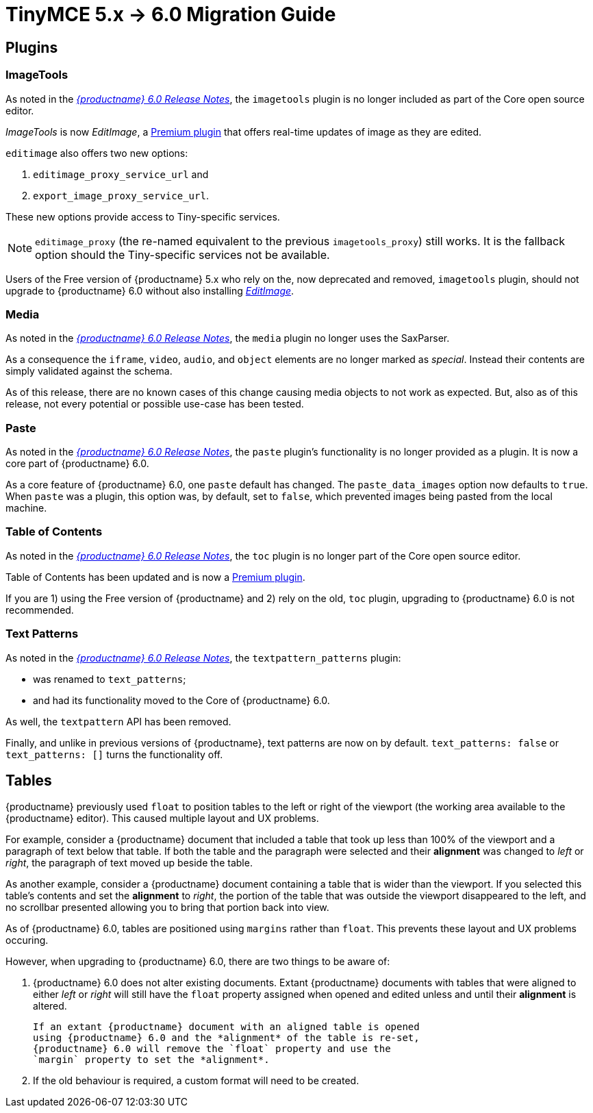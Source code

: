 = TinyMCE 5.x -> 6.0 Migration Guide

== Plugins

=== ImageTools

As noted in the xref:6.0-release-notes.adoc#removed-or-deprecated-plugins-imagetools[_{productname} 6.0 Release Notes_], the `imagetools` plugin is no longer included as part of the Core open source editor.

_ImageTools_ is now _EditImage_, a https://tiny.cloud/tinymce/features/#productivity[Premium plugin] that offers real-time updates of image as they are edited.

`editimage` also offers two new options:

1. `editimage_proxy_service_url` and

2. `export_image_proxy_service_url`.

These new options provide access to Tiny-specific services.
  
NOTE: `editimage_proxy` (the re-named equivalent to the previous `imagetools_proxy`) still works. It is the fallback option should the Tiny-specific services not be available.

Users of the Free version of {productname} 5.x who rely on the, now deprecated and removed, `imagetools` plugin, should not upgrade to {productname} 6.0 without also installing https://tiny.cloud/tinymce/features/#productivity[_EditImage_].

=== Media

As noted in the xref:6.0-release-notes.adoc#changed-plugins-media[_{productname} 6.0 Release Notes_], the `media` plugin no longer uses the SaxParser.

As a consequence the `iframe`, `video`, `audio`, and `object` elements are no longer marked as _special_. Instead their contents are simply validated against the schema.

As of this release, there are no known cases of this change causing media objects to not work as expected. But, also as of this release, not every potential or possible use-case has been tested.

=== Paste

As noted in the xref:6.0-release-notes.adoc#removed-or-deprecated-plugins-paste[_{productname} 6.0 Release Notes_], the `paste` plugin’s functionality is no longer provided as a plugin. It is now a core part of {productname} 6.0.

As a core feature of {productname} 6.0, one `paste` default has changed. The `paste_data_images` option now defaults to `true`. When `paste` was a plugin, this option was, by default, set to `false`, which prevented images being pasted from the local machine.

=== Table of Contents

As noted in the xref:6.0-release-notes.adoc#new-and-improved-plugins-table-of-contents[_{productname} 6.0 Release Notes_], the `toc` plugin is no longer part of the Core open source editor.

Table of Contents has been updated and is now a https://tiny.cloud/tinymce/features/#productivity[Premium plugin].

If you are 1) using the Free version of {productname} and 2) rely on the old, `toc` plugin, upgrading to {productname} 6.0 is not recommended.


=== Text Patterns

As noted in the xref:6.0-release-notes.adoc#removed-or-deprecated-plugins-text-pattern[_{productname} 6.0 Release Notes_], the `textpattern_patterns` plugin:

* was renamed to `text_patterns`;

* and had its functionality moved to the Core of {productname} 6.0.

As well, the `textpattern` API has been removed.

Finally, and unlike in previous versions of {productname}, text patterns are now on by default. `text_patterns: false` or `text_patterns: []` turns the functionality off.


// everything below here needs to be put into the structure above, once said structure is put into place.

== Tables

{productname} previously used `float` to position tables to the left or right of the viewport (the working area available to the {productname} editor). This caused multiple layout and UX problems.

For example, consider a {productname} document that included a table that took up less than 100% of the viewport and a paragraph of text below that table. If both the table and the paragraph were selected and their *alignment* was changed to _left_ or _right_, the paragraph of text moved up beside the table.

As another example, consider a {productname} document containing a table that is wider than the viewport. If you selected this table’s contents and set the *alignment* to _right_, the portion of the table that was outside the viewport disappeared to the left, and no scrollbar presented allowing you to bring that portion back into view.

As of {productname} 6.0, tables are positioned using `margins` rather than `float`. This prevents these layout and UX problems occuring.

However, when upgrading to {productname} 6.0, there are two things to be aware of:

1. {productname} 6.0 does not alter existing documents. Extant
   {productname} documents with tables that were aligned to either
   _left_ or _right_ will still have the `float` property assigned
   when opened and edited unless and until their *alignment* is
   altered.

   If an extant {productname} document with an aligned table is opened
   using {productname} 6.0 and the *alignment* of the table is re-set,
   {productname} 6.0 will remove the `float` property and use the
   `margin` property to set the *alignment*.

2. If the old behaviour is required, a custom format will need to be
   created.



